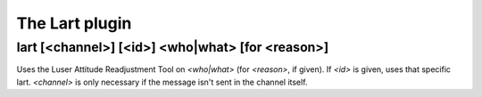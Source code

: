 
.. _plugin-lart:

The Lart plugin
===============

.. _command-lart:

lart [<channel>] [<id>] <who|what> [for <reason>]
^^^^^^^^^^^^^^^^^^^^^^^^^^^^^^^^^^^^^^^^^^^^^^^^^

Uses the Luser Attitude Readjustment Tool on *<who|what>* (for *<reason>*,
if given). If *<id>* is given, uses that specific lart. *<channel>* is
only necessary if the message isn't sent in the channel itself.


